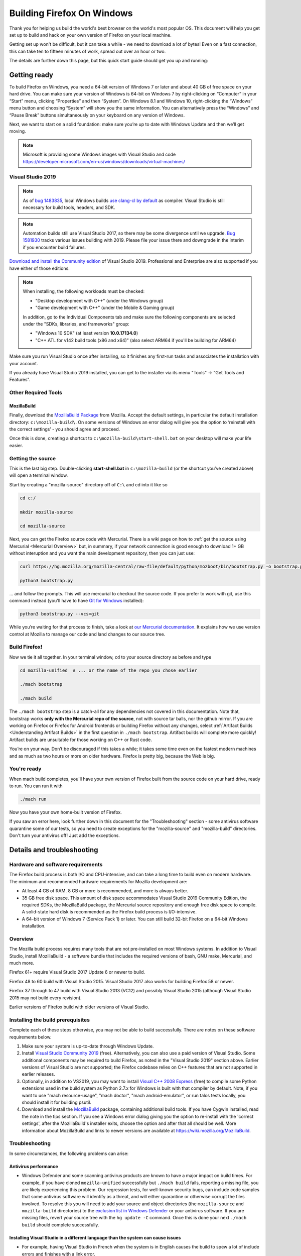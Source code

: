 ﻿Building Firefox On Windows
===========================

Thank you for helping us build the world's best browser on the world's
most popular OS. This document will help you get set up to build and
hack on your own version of Firefox on your local machine.

Getting set up won't be difficult, but it can take a while - we need to
download a lot of bytes! Even on a fast connection, this can take ten to
fifteen minutes of work, spread out over an hour or two.

The details are further down this page, but this quick start guide
should get you up and running:

Getting ready
-------------

To build Firefox on Windows, you need a 64-bit version of Windows 7 or
later and about 40 GB of free space on your hard drive. You can make
sure your version of Windows is 64-bit on Windows 7 by right-clicking on
“Computer” in your “Start” menu, clicking “Properties” and then
“System”. On Windows 8.1 and Windows 10, right-clicking the “Windows”
menu button and choosing “System” will show you the same information.
You can alternatively press the “Windows” and “Pause Break” buttons
simultaneously on your keyboard on any version of Windows.

Next, we want to start on a solid foundation: make sure you’re up to
date with Windows Update and then we’ll get moving.

.. note::

   Microsoft is providing some Windows images with Visual Studio and code
   https://developer.microsoft.com/en-us/windows/downloads/virtual-machines/


Visual Studio 2019
~~~~~~~~~~~~~~~~~~


.. note:: 

   As of `bug
   1483835 <https://bugzilla.mozilla.org/show_bug.cgi?id=1483835>`_, local
   Windows builds `use clang-cl by
   default <https://groups.google.com/d/topic/mozilla.dev.platform/MdbLAcvHC0Y/discussion>`_
   as compiler. Visual Studio is still necessary for build tools, headers,
   and SDK.

.. note::

   Automation builds still use Visual Studio 2017, so there may be some
   divergence until we upgrade. `Bug
   1581930 <https://bugzilla.mozilla.org/show_bug.cgi?id=1581930>`_ tracks
   various issues building with 2019. Please file your issue there and
   downgrade in the interim if you encounter build failures.

`Download and install the Community
edition <https://visualstudio.microsoft.com/downloads/>`_ of Visual
Studio 2019. Professional and Enterprise are also supported if you have
either of those editions.

.. note::

   When installing, the following workloads must be checked:

   -  "Desktop development with C++" (under the Windows group)
   -  "Game development with C++" (under the Mobile & Gaming group)

   In addition, go to the Individual Components tab and make sure the
   following components are selected under the "SDKs, libraries, and
   frameworks" group:

   -  "Windows 10 SDK" (at least version **10.0.17134.0**)
   -  "C++ ATL for v142 build tools (x86 and x64)" (also select ARM64
      if you'll be building for ARM64)

Make sure you run Visual Studio once after installing, so it finishes
any first-run tasks and associates the installation with your account.

If you already have Visual Studio 2019 installed, you can get to the
installer via its menu "Tools" → "Get Tools and Features".

Other Required Tools
~~~~~~~~~~~~~~~~~~~~

MozillaBuild
^^^^^^^^^^^^

Finally, download the `MozillaBuild
Package <https://ftp.mozilla.org/pub/mozilla.org/mozilla/libraries/win32/MozillaBuildSetup-Latest.exe>`__
from Mozilla. Accept the default settings, in particular the default
installation directory: ``c:\mozilla-build\``. On some versions of
Windows an error dialog will give you the option to ‘reinstall with the
correct settings’ - you should agree and proceed.

Once this is done, creating a shortcut to
``c:\mozilla-build\start-shell.bat`` on your desktop will make your life
easier.

Getting the source
~~~~~~~~~~~~~~~~~~

This is the last big step. Double-clicking **start-shell.bat** in
``c:\mozilla-build`` (or the shortcut you’ve created above) will open a
terminal window.

Start by creating a "mozilla-source" directory off of ``C:\`` and cd
into it like so

.. code-block:: shell

    cd c:/

    mkdir mozilla-source

    cd mozilla-source

Next, you can get the Firefox source code with Mercurial. There is a
wiki page on how to :ref:`get the source using
Mercurial <Mercurial Overview>`
but, in summary, if your network connection is good enough to download
1+ GB without interuption and you want the main development repository,
then you can just use:

.. code-block:: shell

    curl https://hg.mozilla.org/mozilla-central/raw-file/default/python/mozboot/bin/bootstrap.py -o bootstrap.py

    python3 bootstrap.py

... and follow the prompts. This will use mercurial to checkout the
source code. If you prefer to work with git, use this command instead (you'll
have to have `Git for Windows <https://git-scm.com/download/win>`_ installed):

.. code-block:: shell

    python3 bootstrap.py --vcs=git

While you’re waiting for that process to finish, take a look at `our
Mercurial
documentation <http://mozilla-version-control-tools.readthedocs.org/en/latest/hgmozilla/index.html>`_.
It explains how we use version control at Mozilla to manage our code and
land changes to our source tree.

Build Firefox!
~~~~~~~~~~~~~~

Now we tie it all together. In your terminal window, ``cd`` to your
source directory as before and type

.. code-block:: shell

    cd mozilla-unified  # ... or the name of the repo you chose earlier

    ./mach bootstrap

    ./mach build

The ``./mach bootstrap`` step is a catch-all for any dependencies not
covered in this documentation. Note that, bootstrap works **only with
the Mercurial repo of the source**, not with source tar balls, nor the
github mirror. If you are working on Firefox or Firefox for Android
frontends or building Firefox without any changes, select :ref:`Artifact Builds
<Understanding Artifact Builds>` in
the first question in ``./mach bootstrap``.  Artifact builds will
complete more quickly!  Artifact builds are unsuitable for those working
on C++ or Rust code.

You’re on your way. Don’t be discouraged if this takes a while; it takes
some time even on the fastest modern machines and as much as two hours
or more on older hardware. Firefox is pretty big, because the Web is
big.


You're ready
~~~~~~~~~~~~

When mach build completes, you'll have your own version of Firefox built
from the source code on your hard drive, ready to run. You can run it
with

.. code-block:: shell

    ./mach run

Now you have your own home-built version of Firefox.

If you saw an error here, look further down in this document for the
"Troubleshooting" section - some antivirus software quarantine some of
our tests, so you need to create exceptions for the "mozilla-source" and
"mozilla-build" directories. Don't turn your antivirus off! Just add the
exceptions.


Details and troubleshooting
---------------------------

Hardware and software requirements
~~~~~~~~~~~~~~~~~~~~~~~~~~~~~~~~~~

The Firefox build process is both I/O and CPU-intensive, and can take a
long time to build even on modern hardware. The minimum and recommended
hardware requirements for Mozilla development are:

-  At least 4 GB of RAM. 8 GB or more is recommended, and more is always
   better.
-  35 GB free disk space. This amount of disk space accommodates Visual
   Studio 2019 Community Edition, the required SDKs, the MozillaBuild
   package, the Mercurial source repository and enough free disk space
   to compile. A solid-state hard disk is recommended as the Firefox
   build process is I/O-intensive.
-  A 64-bit version of Windows 7 (Service Pack 1) or later. You can
   still build 32-bit Firefox on a 64-bit Windows installation.

Overview
~~~~~~~~

The Mozilla build process requires many tools that are not pre-installed
on most Windows systems. In addition to Visual Studio, install
MozillaBuild - a software bundle that includes the required versions of
bash, GNU make, Mercurial, and much more.

Firefox 61+ require Visual Studio 2017 Update 6 or newer to build.

Firefox 48 to 60 build with Visual Studio 2015. Visual Studio 2017 also
works for building Firefox 58 or newer.

Firefox 37 through to 47 build with Visual Studio 2013 (VC12) and
possibly Visual Studio 2015 (although Visual Studio 2015 may not build
every revision).

Earlier versions of Firefox build with older versions of Visual Studio.

Installing the build prerequisites
~~~~~~~~~~~~~~~~~~~~~~~~~~~~~~~~~~

Complete each of these steps otherwise, you may not be able to build
successfully. There are notes on these software requirements below.

#. Make sure your system is up-to-date through Windows Update.
#. Install `Visual Studio Community
   2019 <https://www.visualstudio.com/downloads/>`_ (free).
   Alternatively, you can also use a paid version of Visual Studio. Some
   additional components may be required to build Firefox, as noted in
   the "Visual Studio 2019" section above. Earlier versions of Visual
   Studio are not supported; the Firefox codebase relies on C++ features
   that are not supported in earlier releases.
#. Optionally, in addition to VS2019, you may want to install `Visual
   C++ 2008 Express <http://go.microsoft.com/?linkid=7729279>`_ (free)
   to compile some Python extensions used in the build system as Python
   2.7.x for Windows is built with that compiler by default. Note, if
   you want to use "mach resource-usage", "mach doctor", "mach
   android-emulator", or run talos tests locally, you should install it
   for building psutil.
#. Download and install the
   `MozillaBuild <https://ftp.mozilla.org/pub/mozilla.org/mozilla/libraries/win32/MozillaBuildSetup-Latest.exe>`__
   package, containing additional build tools. If you have Cygwin
   installed, read the note in the tips section. If you see a Windows
   error dialog giving you the option to re-install with the 'correct
   settings', after the MozillaBuild's installer exits, choose the
   option and after that all should be well. More information about
   MozillaBuild and links to newer versions are available at
   https://wiki.mozilla.org/MozillaBuild.

Troubleshooting
~~~~~~~~~~~~~~~

In some circumstances, the following problems can arise:

Antivirus performance
^^^^^^^^^^^^^^^^^^^^^

-  Windows Defender and some scanning antivirus products are known to
   have a major impact on build times. For example, if you have cloned
   ``mozilla-unified`` successfully but ``./mach build`` fails, reporting
   a missing file, you are likely experiencing this problem. Our
   regression tests, for well-known security bugs, can include code
   samples that some antivirus software will identify as a threat, and
   will either quarantine or otherwise corrupt the files involved. To
   resolve this you will need to add your source and object directories
   (the ``mozilla-source`` and ``mozilla-build``
   directories) to the
   `exclusion list in Windows Defender <https://support.microsoft.com/en-ca/help/4028485/windows-10-add-an-exclusion-to-windows-security>`_
   or your antivirus software. If you are missing files, revert your source
   tree with the ``hg update -C`` command. Once this is done your next
   ``./mach build`` should complete successfully.

Installing Visual Studio in a different language than the system can cause issues
^^^^^^^^^^^^^^^^^^^^^^^^^^^^^^^^^^^^^^^^^^^^^^^^^^^^^^^^^^^^^^^^^^^^^^^^^^^^^^^^^

-  For example, having Visual Studio in French when the system is in
   English causes the build to spew a lot of include errors and finishes
   with a link error.

.. note::

   **Note:** **Mozilla will not build** if the path to the installation
   tool folders contains **spaces** or other breaking characters such as
   pluses, quotation marks, or metacharacters.  The Visual Studio tools and
   SDKs are an exception - they may be installed in a directory which
   contains spaces. It is strongly recommended that you accept the default
   settings for all installation locations.

MozillaBuild package
~~~~~~~~~~~~~~~~~~~~

The MozillaBuild package contains other software prerequisites necessary
for building Mozilla, including the MSYS build environment,
`Mercurial <https://www.mercurial-scm.org/>`_, CVS, Python, YASM, NSIS, and UPX,
as well as optional but useful tools such as wget and emacs.

`Download the current MozillaBuild
package. <https://ftp.mozilla.org/pub/mozilla.org/mozilla/libraries/win32/MozillaBuildSetup-Latest.exe>`_

By default, the package installs to ``c:\mozilla-build`` and it is
recommended to use the default path. Don't use a path that contains
spaces. The installer does not modify the Windows registry. Note that
some binaries may require `Visual C++ Redistributable
package <https://www.microsoft.com/downloads/en/details.aspx?FamilyID=a5c84275-3b97-4ab7-a40d-3802b2af5fc2&displaylang=en>`_ to
run.

.. note::

   **MozillaBuild command prompt expectation setting:** Note that the
   "UNIX-like" environment provided by MozillaBuild is only really useful
   for building and committing to the Mozilla source. Most command line
   tools you would expect in a modern Linux distribution are not present,
   and those tools that are provided can be as much as a decade or so old
   (especially those provided by MSYS). It's the old tools in particular
   that can cause problems since they often don't behave as expected, are
   buggy, or don't support command line arguments that have been taken for
   granted for years. For example, copying a source tree using
   ``cp -rf src1 src2`` does not work correctly because of an old version
   of cp (it gives "cp: will not create hard link" errors for some files).
   In short, MozillaBuild supports essential developer interactions with
   the Mozilla code, but beyond that don't be surprised if it trips you up
   in all sorts of exciting and unexpected ways.

Opening a MozillaBuild command prompt
~~~~~~~~~~~~~~~~~~~~~~~~~~~~~~~~~~~~~

After the prerequisites are installed, launch
the ``start-shell.bat`` batch file using the Windows command
prompt in the directory to which you installed MozillaBuild
(``c:\mozilla-build`` by default). This will launch an MSYS/BASH command
prompt properly configured to build Firefox. All further commands should
be executed in this command prompt window. (Note that this is not the
same as what you get with the Windows CMD.EXE shell.)

.. note::

  Note: This is not the same as what you get with the Windows CMD.EXE
  shell.

Create a directory for the source
~~~~~~~~~~~~~~~~~~~~~~~~~~~~~~~~~

**Note:** You won't be able to build the Firefox source code if it's
under a directory with spaces in the path such as "Documents and
Settings". You can pick any other location, such as a new directory
c:/mozilla-source or c:/thunderbird-src. The build command prompt also
tolerates "c:\\" and "/c/", but the former gives confusion in the
Windows command prompt, and the latter is misinterpreted by some tools
(at least MOZ\_OBJDIR). The "C:/" syntax helps draw attention that the
**MozillaBuild** command prompt is assumed from here on out since it
provides configured environment and tools.


It's a sensible idea to create a new shallow directory, like
"c:/mozilla-source" dedicated solely to the
code:

.. code-block:: shell

    cd c:/; mkdir mozilla-source; cd mozilla-source

Keeping in mind the diagnostic hints below should you have issues. You
are now ready to get the Firefox source and build.

Command prompt tips and caveats
-------------------------------

-  To paste into this window, you must right-click on the window's title
   bar, move your cursor to the “Edit” menu, and click “Paste”. You can
   also set “Quick Edit Mode” in the “Properties” menu and right-click
   the window to paste your selection.
-  If you have Cygwin installed, make sure that the MozillaBuild
   directories come before any Cygwin directories in the search path
   enhanced by ``start-shell-msvc2015.bat`` (use ``echo $PATH`` to see
   your search path).
-  In the MSYS / BASH shell started by ``start-shell-msvc2015.bat``,
   UNIX-style forward slashes (/) are used as path separators instead of
   the Windows-style backward slashes (\\).  So if you want to change to
   the directory ``c:\mydir``, in the MSYS shell to improve clarity, you
   would use ``cd /c/mydir ``though both ``c:\mydir`` and ``c:/mydir``
   are supported.
-  The MSYS root directory is located in ``/c/mozilla-build/msys`` if
   you used the default installation directory. It's a good idea not to
   build anything under this directory. Instead use something like
   ``/c/mydir``.

Common problems, hints, and restrictions
----------------------------------------

-  :ref:`Debugging Firefox on Windows FAQ <Debugging On Windows>`:
   Tips on how to debug Mozilla on Windows.
-  Your installed MozillaBuild may be too old. The build system may
   assume you have new features and bugfixes that are only present in
   newer versions of MozillaBuild. Instructions for how to update
   MozillaBuild `can be found
   here <https://wiki.mozilla.org/MozillaBuild>`_.
-  If the bootstrapping script ``bootstrap.py`` fails, you can also try running
   ``hg clone https://hg.mozilla.org/mozilla-unified`` followed by
   ``cd mozilla-unified; ./mach bootstrap`` yourself.
-  The build may fail if your machine is configured with the wrong
   architecture. If you want to build 64-bit Firefox, add the two lines
   below to your mozconfig file:

.. code-block:: shell

       ac_add_options --target=x86_64-pc-mingw32
       ac_add_options --host=x86_64-pc-mingw32

-  The build may fail if your ``PATH`` environment variable contains
   quotation marks("). Quotes are not properly translated when passed
   down to MozillaBuild sub-shells and they are usually not needed so
   they can be removed.
-  The build may fail if you have a ``PYTHON`` environment variable set.
   It displays an error almost immediately that says
   "``The system cannot find the file specified``." Typing
   "``unset PYTHON``" before running the Mozilla build tools in the same
   command shell should fix this. Make sure that ``PYTHON`` is unset,
   rather than set to an empty value.
-  The build may fail if you have Cygwin installed. Make sure that the
   MozillaBuild directories (``/c/mozilla-build`` and subdirectories)
   come before any Cygwin directories in your PATH environment variable.
   If this does not help, remove the Cygwin directories from PATH, or
   try building on a clean PC with no Cygwin.
-  Building with versions of NSIS other than the version that comes with
   the latest supported version of MozillaBuild is not supported and
   will likely fail.
-  If you intend to distribute your build to others, set
   ``WIN32_REDIST_DIR=$VCINSTALLDIR\redist\x86\Microsoft.VC141.CRT`` in
   your mozconfig to get the Microsoft CRT DLLs packaged along with the
   application. Note the exact .CRT file may depend on your Visual
   Studio version.
-  The Microsoft Antimalware service can interfere with compilation,
   often manifesting as an error related to ``conftest.exe`` during
   build. To remedy this, add at your object directory at least to the
   exclusion settings.
-  Errors like "second C linkage of overloaded function
   '\_interlockedbittestandset' not allowed", are encountered when
   intrin.h and windows.h are included together. Use a *#define* to
   redefine one instance of the function's name.
-  Parallel builds (``-jN``) do not work with GNU makes on Windows. You
   should use the ``mozmake`` command included with current versions of
   MozillaBuild. Building with the ``mach`` command will always use the
   best available make command.
-  If you encounter a build failure like "ERROR: Cannot find
   makecab.exe", try applying the patch from `bug
   1383578 <https://bugzilla.mozilla.org/show_bug.cgi?id=1383578>`_,
   i.e. change: ``SET PATH="%PATH%;!LLVMDIR!\bin"``  to
   ``SET "PATH=%PATH%;!LLVMDIR!\bin"``.
-  If you encounter a build failure with
   ``LINK: fatal error LNK1181: cannot open input file ..\..\..\..\..\security\nss3.lib``,
   it may be related to your clone of ``mozilla-unified`` being located
   in the Users folder (possibly encrypted). Try moving it outside of
   the Users folder. The docs recommend
   ``C:\mozilla-source\mozilla-unified`` which should work.
-  If you encounter a build failure with
   ``ERROR: GetShortPathName returned a long path name.``.You need
   create a 8dot3name short name for the path which has space.For
   example : fsutil file setshortname "C:\\Program Files (x86)"
   PROGRA~2.  If you got "access denied", try to restart your computer
   to safe mode and try again.

